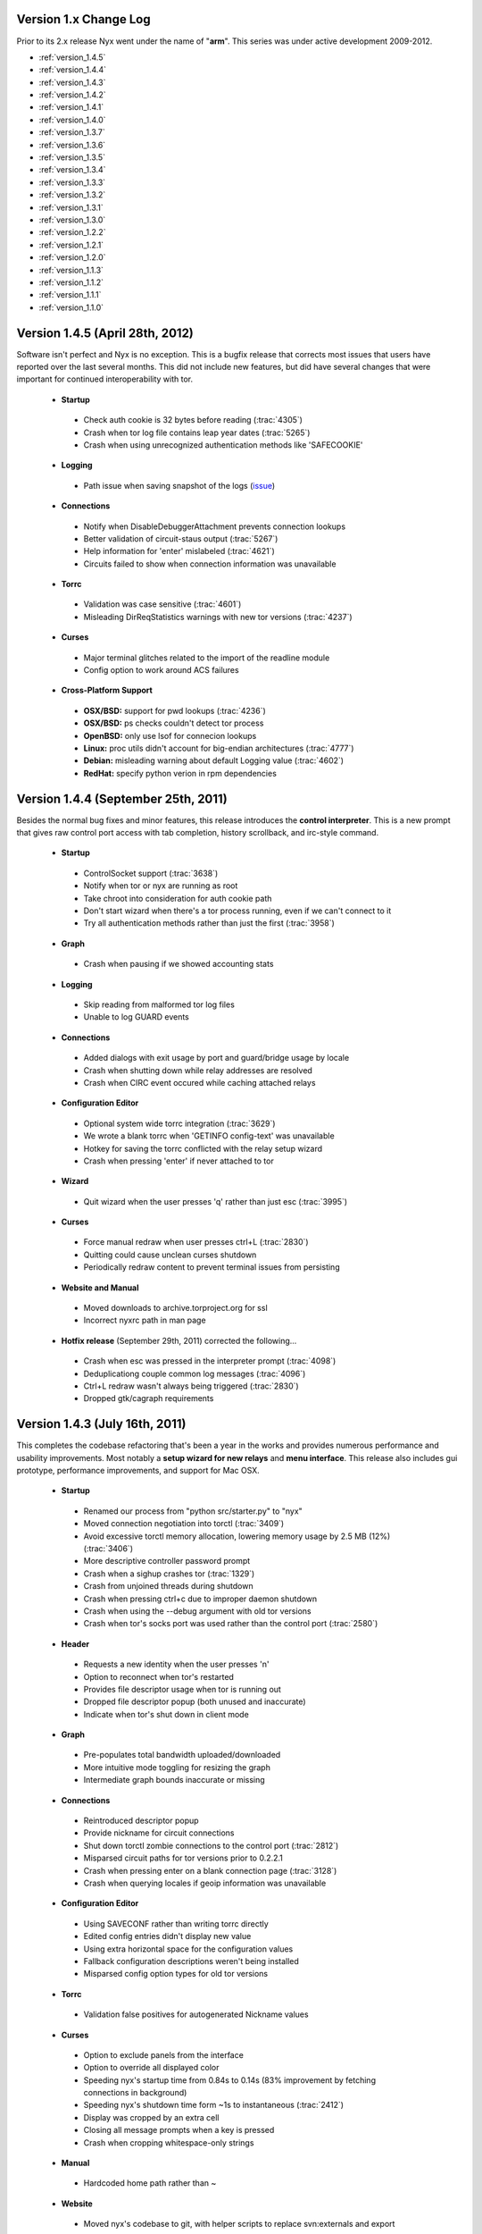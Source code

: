 Version 1.x Change Log
----------------------

Prior to its 2.x release Nyx went under the name of "**arm**". This series was
under active development 2009-2012.

* :ref:`version_1.4.5`
* :ref:`version_1.4.4`
* :ref:`version_1.4.3`
* :ref:`version_1.4.2`
* :ref:`version_1.4.1`
* :ref:`version_1.4.0`
* :ref:`version_1.3.7`
* :ref:`version_1.3.6`
* :ref:`version_1.3.5`
* :ref:`version_1.3.4`
* :ref:`version_1.3.3`
* :ref:`version_1.3.2`
* :ref:`version_1.3.1`
* :ref:`version_1.3.0`
* :ref:`version_1.2.2`
* :ref:`version_1.2.1`
* :ref:`version_1.2.0`
* :ref:`version_1.1.3`
* :ref:`version_1.1.2`
* :ref:`version_1.1.1`
* :ref:`version_1.1.0`

.. _version_1.4.5:

Version 1.4.5 (April 28th, 2012)
--------------------------------

Software isn't perfect and Nyx is no exception. This is a bugfix release that
corrects most issues that users have reported over the last several months.
This did not include new features, but did have several changes that were
important for continued interoperability with tor.

 * **Startup**

  * Check auth cookie is 32 bytes before reading (:trac:`4305`)
  * Crash when tor log file contains leap year dates (:trac:`5265`)
  * Crash when using unrecognized authentication methods like 'SAFECOOKIE'

 * **Logging**

  * Path issue when saving snapshot of the logs (`issue <http://bugs.debian.org/cgi-bin/bugreport.cgi?bug=646080>`_)

 * **Connections**

  * Notify when DisableDebuggerAttachment prevents connection lookups
  * Better validation of circuit-staus output (:trac:`5267`)
  * Help information for 'enter' mislabeled (:trac:`4621`)
  * Circuits failed to show when connection information was unavailable

 * **Torrc**

  * Validation was case sensitive (:trac:`4601`)
  * Misleading DirReqStatistics warnings with new tor versions (:trac:`4237`)

 * **Curses**

  * Major terminal glitches related to the import of the readline module
  * Config option to work around ACS failures

 * **Cross-Platform Support**

  * **OSX/BSD:** support for pwd lookups (:trac:`4236`)
  * **OSX/BSD:** ps checks couldn't detect tor process
  * **OpenBSD:** only use lsof for connecion lookups
  * **Linux:** proc utils didn't account for big-endian architectures (:trac:`4777`)
  * **Debian:** misleading warning about default Logging value (:trac:`4602`)
  * **RedHat:** specify python verion in rpm dependencies

.. _version_1.4.4:

Version 1.4.4 (September 25th, 2011)
------------------------------------

Besides the normal bug fixes and minor features, this release introduces the
**control interpreter**. This is a new prompt that gives raw control port
access with tab completion, history scrollback, and irc-style command.

 * **Startup**

  * ControlSocket support (:trac:`3638`)
  * Notify when tor or nyx are running as root
  * Take chroot into consideration for auth cookie path
  * Don't start wizard when there's a tor process running, even if we can't connect to it
  * Try all authentication methods rather than just the first (:trac:`3958`)

 * **Graph**

  * Crash when pausing if we showed accounting stats

 * **Logging**

  * Skip reading from malformed tor log files
  * Unable to log GUARD events

 * **Connections**

  * Added dialogs with exit usage by port and guard/bridge usage by locale
  * Crash when shutting down while relay addresses are resolved
  * Crash when CIRC event occured while caching attached relays

 * **Configuration Editor**

  * Optional system wide torrc integration (:trac:`3629`)
  * We wrote a blank torrc when 'GETINFO config-text' was unavailable
  * Hotkey for saving the torrc conflicted with the relay setup wizard
  * Crash when pressing 'enter' if never attached to tor

 * **Wizard**

  * Quit wizard when the user presses 'q' rather than just esc (:trac:`3995`)

 * **Curses**

  * Force manual redraw when user presses ctrl+L (:trac:`2830`)
  * Quitting could cause unclean curses shutdown
  * Periodically redraw content to prevent terminal issues from persisting

 * **Website and Manual**

  * Moved downloads to archive.torproject.org for ssl
  * Incorrect nyxrc path in man page

 * **Hotfix release** (September 29th, 2011) corrected the following...

  * Crash when esc was pressed in the interpreter prompt (:trac:`4098`)
  * Deduplicationg couple common log messages (:trac:`4096`)
  * Ctrl+L redraw wasn't always being triggered (:trac:`2830`)
  * Dropped gtk/cagraph requirements

.. _version_1.4.3:

Version 1.4.3 (July 16th, 2011)
-------------------------------

This completes the codebase refactoring that's been a year in the works and
provides numerous performance and usability improvements. Most notably a
**setup wizard for new relays** and **menu interface**. This release also
includes gui prototype, performance improvements, and support for Mac OSX.

 * **Startup**

  * Renamed our process from "python src/starter.py" to "nyx"
  * Moved connection negotiation into torctl (:trac:`3409`)
  * Avoid excessive torctl memory allocation, lowering memory usage by 2.5 MB (12%) (:trac:`3406`)
  * More descriptive controller password prompt
  * Crash when a sighup crashes tor (:trac:`1329`)
  * Crash from unjoined threads during shutdown
  * Crash when pressing ctrl+c due to improper daemon shutdown
  * Crash when using the --debug argument with old tor versions
  * Crash when tor's socks port was used rather than the control port (:trac:`2580`)

 * **Header**

  * Requests a new identity when the user presses 'n'
  * Option to reconnect when tor's restarted
  * Provides file descriptor usage when tor is running out
  * Dropped file descriptor popup (both unused and inaccurate)
  * Indicate when tor's shut down in client mode

 * **Graph**

  * Pre-populates total bandwidth uploaded/downloaded
  * More intuitive mode toggling for resizing the graph
  * Intermediate graph bounds inaccurate or missing

 * **Connections**

  * Reintroduced descriptor popup
  * Provide nickname for circuit connections
  * Shut down torctl zombie connections to the control port (:trac:`2812`)
  * Misparsed circuit paths for tor versions prior to 0.2.2.1
  * Crash when pressing enter on a blank connection page (:trac:`3128`)
  * Crash when querying locales if geoip information was unavailable

 * **Configuration Editor**

  * Using SAVECONF rather than writing torrc directly
  * Edited config entries didn't display new value
  * Using extra horizontal space for the configuration values
  * Fallback configuration descriptions weren't being installed
  * Misparsed config option types for old tor versions

 * **Torrc**

  * Validation false positives for autogenerated Nickname values

 * **Curses**

  * Option to exclude panels from the interface
  * Option to override all displayed color
  * Speeding nyx's startup time from 0.84s to 0.14s (83% improvement by fetching connections in background)
  * Speeding nyx's shutdown time form ~1s to instantaneous (:trac:`2412`)
  * Display was cropped by an extra cell
  * Closing all message prompts when a key is pressed
  * Crash when cropping whitespace-only strings

 * **Manual**

  * Hardcoded home path rather than ~

 * **Website**

  * Moved nyx's codebase to git, with helper scripts to replace svn:externals and export

 * **Cross-Platform Support**

  * **OSX:** tor's pid couldn't be resolved, breaking much of nyx
  * **OSX:** only use lsof for connecion lookups

.. _version_1.4.2:

Version 1.4.2 (April 4th, 2011)
-------------------------------

This release re-implements the connection panel. Besides maintainability, this
includes several features like circuit paths, application connections, and
better type identification.

 * **Startup**

  * Faster startup by lazy loading 'address => fingerprint' mappings
  * Dropped warning suggesting users set FetchUselessDescriptors
  * Failed connection attempts caused zombie connections (:trac:`2812`)
  * nyxrc option 'startup.dataDirectory' didn't work
  * Crash when using python 2.5 due to missing bin built-in
  * Crash when family entries have a trailing comma (:trac:`2414`)
  * Crash from uncaught OSError when making directories failed
  * Crash joining with torctl thread during shutdown
  * Crash citing 'syshook' during shutdown

 * **Header**

  * Displayed wrong address if changed since first started (:trac:`2776`)

 * **Graph**

  * Dropping use of the state file for bandwidth totals due to having just a day's worth of data

 * **Connections**

  * Listing active circuits
  * Identifying connection applications (firefox, vidalia, etc)
  * Identifying common port usage for exit connections
  * Display 'local -> internal -> external' address when there's room
  * Address order inverted for SOCKS and CONTROL connections
  * Better identifying client and directory connections
  * Better disambiguating multiple relays with the same address
  * Better space utilization for a variety of screen sizes
  * Detail popup no longer freezes the rest of the display
  * Detail popup now uses the full screen width and is dynamically resizable
  * Take DirServer and AlternateDirAuthority into account to determine authorities
  * Didn't recognize 172.* address as a private IP range
  * Renamed the 'APPLICATION' type to 'SOCKS'
  * Crash due to unknown relay nicknames

 * **Configuration Editor**

  * Hiding infrequently used config options by default
  * Better caching, reducing CPU use when scrolling by 40%

 * **Torrc**

  * Validation requires 'GETINFO config-text' from Tor verison 0.2.2.7 (:trac:`2501`)
  * Line numbers for torrc issues were off by one
  * Allowed sorting by 'is default' attribute

 * **Manual**

  * Instructions for setting up authentication in the readme

 * **Cross-Platform Support**

  * **BSD:** broken resolver availability checks caused connections to not show up for several seconds

 * **Hotfix release** (April 4th, 2011) - crash when parsing multiple spaces in the HiddenServicePort
 * **Hotfix release** (April 6th, 2011) - installing missed new files
 * **Hotfix release** (April 13th, 2011) - crash when requesting our flags failed

.. _version_1.4.1:

Version 1.4.1 (January 7th, 2011)
---------------------------------

Platform specific enhancements including BSD compatibility and greatly improved
performance on Linux.

 * **Startup**

  * '--debug' argument for dumping debugging information
  * Centralizing nyx resources in ~/.nyx
  * Expanding relative authentication cookie paths
  * Startup forked rather than execed our process
  * Crash with invlid paths including spaces and dashes
  * Crash when text input fields shown with python 2.5

 * **Header**

  * Displaying nyx's cpu usage
  * Updating uptime each second
  * More accurate measurement of tor cpu usage

 * **Logging**

  * No date dividers when scrollbars not present

 * **Connections**

  * Labeling use of our socks port as client connections
  * Provide UDP connections to include DNS lookups
  * Some resolvers failed when pid was unavailable
  * Dropping locale for internal connections
  * Skipping internal -> external address translation for private addresses
  * Initially shown connections often lacked the pid
  * Connection resolution failed when tor ran under a different name
  * Crash when presenting an undefined nickname

 * **Configuration Editor**

  * Summary descriptions of config options
  * Fallback manual information when tor's man page is unavailable
  * Crash when querying hidden service parameters

 * **Torrc**

  * Reloading torrc contents when there's a sighup
  * Validation false positives when GETCONF response has spaces

 * **Cross-Platform Support**

  * **Linux:** retrieving process information directly from proc, dramatically improving performance
  * **BSD:** pid resolution via pgrep and sockstat
  * **BSD:** connection resolution via sockstat, procstat, and lsof
  * **BSD:** auto-detecting path prefixes for FreeBSD jails

 * **Hotfix release** (January 11th, 2011) corrected the following...

  * Including platform, python version, and nyx/tor configurations in debug dumps
  * Crash when initial ps lookup fails

 * **Hotfix release** (January 12th, 2011) - properly parse ps results with decimal seconds
 * **Hotfix release** (January 15th, 2011) - adding --docPath argument to help Gentoo ebuilds (`issue <https://bugs.gentoo.org/349792>`_)

.. _version_1.4.0:

Version 1.4.0 (November 27th, 2010)
-----------------------------------

**New page to manage tor's configuration**, along with several revisions in
preparation for being included in Debian.

 * **Startup**

  * Moved installation location to /usr/share/nyx
  * Replaced deb/rpm build resources with helper scripts
  * Removing autogenerated egg file from deb build
  * Including dh_pysupport flag to recognize private python module
  * Dropping references to the controller password after startup
  * Continued running in a broken state after ctrl+c due to non-daemon threads

 * **Logging**

  * Added scrollbar and scrolling by displayed content rather than line numbers
  * Disabling deduplications for long logs to avoid freezing interface
  * Crash when displaying empty torrc contents

 * **Torrc**

  * Validation notice when tor's present configuration doesn't match the torrc
  * Validation notice when torrc entry matches its default value
  * Validation didn't recognize 'second' and 'byte' arguments
  * Parsing multiline torrc entries supported in tor 0.2.2.17
  * Buggy scrolling when comments were stripped

 * **Curses**

  * Popups more resilient to the interface being resized
  * Using curses.textpad to add support in text fields for arrow keys, emacs keybindings, etc
  * Rounding error determining our scrollbar size

 * **Manual**

  * Incorrect man path for the sample nyxrc

 * **Hotfix release** (November 30th, 2010) - installer crashed creating temporary directory for compressed man page

.. _version_1.3.7:

Version 1.3.7 (October 6th, 2010)
---------------------------------

Expanded log panel, installer, and deb/rpm builds.

 * **Startup**

  * Installation and removal scripts
  * Configurable path prefix for chroot jails
  * Using PidFile to get the pid if available
  * Dump stacktrace to /tmp when exceptions are raised while redrawing
  * Crash if ORPort left unset

 * **Header**

  * Caching for static GETINFO parameter
  * Drop irrelevant information when not running as a relay

 * **Graph**

  * Incremental y-axis measurements
  * Option for graph resizing
  * Measuring transfer rates in bits by default
  * Use update interval that matches tor's state file when prepopulating
  * Skip bandwidth prepopulation if not running as a relay
  * Properly update bandwidth stats during sighup
  * Race condition between heartbeat and first BW event
  * Crash when displayed in especially wide screens

 * **Logging**

  * Dividers for the date, bordering events from the same day
  * Deduplicating log entries
  * Option to clear the event log
  * Option for saving logged events, either as a snapshot or persistently
  * Support cropping events based on time
  * Redrawing with each event when at debug runlevel caused high cpu usage
  * Notice if tor supports event types that nyx doesn't
  * Better consolidation of identical runlevel labels
  * Performance improvements for log preopulation, caching, etc
  * Merging tor and nyx events by timestamp when prepopulating
  * Regex filtering broken for multiline log entries
  * Drop brackets if no events are being logged

 * **Connections**

  * Disabling DNS resolution to prevent leaking information to our resolvers
  * Failed to handle family entries identified by nickname

 * **Torrc**

  * Failed to parse torrc files with tabs
  * Remapping torrc aliases so GETCONF calls don't fail
  * Checking torrc logging types was case sensitive
  * Crash when ExitPolicy was undefined

 * **Curses**

  * Jumping to start/end of scrolling area when pressing home or end
  * Refreshing after popups to make the interface more responsive

 * **Manual**

  * Created man page

 * **Cross-Platform Support**

  * **Linux:** scripts and resources for making debs and rpms
  * **Debian:** change debian arch from any to all

 * **Hotfix release** (October 7th, 2010) - crash with TypeError in the graph panel

.. _version_1.3.6:

Version 1.3.6 (June 7th, 2010)
------------------------------

Performance improvements and a few nice features. This improves the refresh
rate (coinciding with a drop of cpu usage) from 30ms to 4ms, an 87%
improvement.

 * **Startup**

  * Faster quitting by no longer waiting on sleeping threads
  * Caching commonly fetched relay information (fingerprint, descriptor, etc)
  * Systems util to standardize usage, add caching, prevent stdout leakage, etc
  * Optionally fetch settings from a nyxrc file
  * Wrapper for TorCtl providing singleton accessor and better API
  * Drop support for the '-p' argument for security reasons
  * Crash if torctl reports TorCtlClosed before the first refresh

 * **Header**

  * Support reattaching when tor's stopped then restarted
  * Notify when tor's disconnected
  * Better handling of tiny displays
  * Better caching and background updating

 * **Graph**

  * Prepopulate bandwidth information from stat file when available
  * Provide observed and measured bandwidth stats
  * Option to restrict graph bounds to local minima and maxima
  * Account for MaxAdvertisedBandwidth in the effective bandwidth rate
  * Better caching and reduced redraw rate

 * **Connections**

  * Suspend connection resolution when tor's stopped
  * Don't initialize while in blind mode
  * ss resolution didn't specifying use of numeric ports
  * Issue defaulting connection resolver to one we predetermined to be available
  * Crash when trying to resolve addresses without network connectivity
  * Crash due to unjoined connection resolution thread when quitting

.. _version_1.3.5:

Version 1.3.5 (April 8th, 2010)
-------------------------------

Handful of small fixes amid codebase refactoring.

 * **Startup**

  * Issue resets via RELOAD signal rather than SIGHUP
  * Crash due to unexpected None values when calling GETCONF

 * **Logging**

  * Panel sometimes drew itself before properly positioned while starting up

 * **Connections**

  * Added lsof and ss connection resolvers
  * Option for selecting mode of resolution
  * Reduce connection resolution rate if calls are burdensome
  * Optional dns resolution via socket module (disabled by default due to worse performance)

 * **Curses**

  * Crash when use_default_colors() fails
  * Help keys weren't consistently bolded

.. _version_1.3.4:

Version 1.3.4 (March 7th, 2010)
-------------------------------

Bugfix bundle for a handful of issues.

 * **Startup**

  * Crash when user pressed ctrl+c due to uncaught KeyboardInterrupt

 * **Header**

  * Multi-line exit policies weren't interpreted correctly

 * **Connections**

  * Crash when consensus couldn't be retrieved

 * **Torrc**

  * Display bug when stripping comments if torrc is longer than the screen
  * Stripping didn't include inline comments
  * Validation failed for some CSV values like ExitPolicy

 * **Cross-Platform Support**

  * **Debian:** file descriptor limit estimation incorrect

 * **Hotfix release** (March 9th, 2010) - crash while starting up processing family connections
 * **Hotfix release** (April 7th, 2010) - sensitive data not scrubbed for inbound connections

.. _version_1.3.3:

Version 1.3.3 (February 27th, 2010)
-----------------------------------

Handful of issues brought up on irc, most notably scrubbing the interface of
sensitive information.

 * **Startup**

  * Checking for curses built-ins before starting up

 * **Graph**

  * Added precision for bandwidth cap and burst
  * Not resized properly during a sighup

 * **Connections**

  * Scrubbing sensitive client/exit information to address privacy concerns
  * Showing external address rather than local nat

 * **Manual**

  * Providing file descriptions in the README
  * Crash due to missing sockset and torctl imports

.. _version_1.3.2:

Version 1.3.2 (February 14th, 2010)
-----------------------------------

Small bugfix bundle.

 * **Header**

  * Couple system commands weren't suppressing stderr
  * Didn't account for ORListenAddress in the address we displayed

 * **Graph**

  * Mishandling DST for accounting's 'Time to reset'

 * **Manual**

  * Include copy of the GPL

 * **Curses**

  * Crash when too small for scrollbars to be drawn

.. _version_1.3.1:

Version 1.3.1 (February 7th, 2010)
----------------------------------

Small bugfix bundle, mostly focused on improving initialization.

 * **Startup**

  * Use PROTOCOLINFO to autodetect supported authentication and cookie location
  * Added the '--blind' argument to prevent connection lookups
  * Added the '--event' argument to select events to log by character flags

 * **Logging**

  * Condense event labels for runlevel ranges

.. _version_1.3.0:

Version 1.3.0 (November 29th, 2009)
-----------------------------------

Small bugfix bundle.

 * **Startup**

  * Commands can be invoked directly from the help popup
  * Suppress torctl startup issues from going to stdout

 * **Header**

  * Truncating version if too long
  * Error messaging when file descriptor dialog fails

 * **Connections**

  * Offset glitch when scrollbar is visible
  * Drop family entries if control port connection is closed

.. _version_1.2.2:

Version 1.2.2 (November 8th, 2009)
----------------------------------

Small bugfix bundle before starting a new job.

 * **Header**

  * File descriptor popup providing stats and a scrollable listing
  * Crash when cleaning up hostname cache

 * **Connections**

  * Include family relays in the connection listing
  * Stretching connection lines to fill the full screen

 * **Torrc**

  * Warning if torrc fails to load
  * Validation usually weren't detecting duplicates

.. _version_1.2.1:

Version 1.2.1 (October 21st, 2009)
----------------------------------

Torrc validation, improved event logging, and more.

 * **Startup**

  * Crash due to improperly closing torctl when quitting
  * Crash due to uncaught TorCtlClosed exceptions

 * **Header**

  * Notice when control port is closed
  * Progress bar when resolving a batch of hostnames
  * Information left inaccurate after sighup

 * **Connections**

  * Incorrect connection counts when paused
  * Noisy netstat and geoip failures when tor quit
  * Sorting broken when unpaused

 * **Torrc**

  * Verify that the torrc matches tor's actual state
  * Check for torrc entries that are irrelevant due to being duplicates

 * **Logging**

  * Support logging nyx and torctl events
  * Only prepopulate events from this tor instance
  * Limit number of prepopulated entries to prevent long startup time

.. _version_1.2.0:

Version 1.2.0 (October 16th, 2009)
----------------------------------

Small bugfix bundle.

 * **Startup**

  * Ask for confirmation when quitting

 * **Logging**

  * Prepopulation using tor's log file
  * Support multi-line log messages

 * **Connections**

  * Connection times became inaccurate when paused or not visible
  * Crash due to connection cache when paused

.. _version_1.1.3:

Version 1.1.3 (September 28th, 2009)
------------------------------------

Small bugfix bundle.

 * **Startup**

  * Fall back to ps to determine tor's pid

 * **Connections**

  * Query connections in the background rather than as part of rendering

 * **Torrc**

  * Expand relative torrc paths

.. _version_1.1.2:

Version 1.1.2 (September 27th, 2009)
------------------------------------

Small bugfix bundle.

 * **Graph**

  * Reloading static information after SIGHUP

 * **Manual**

  * Added a changelog

 * **Cross-Platform Support**

  * **OSX/BSD:** crash when system calls failed

.. _version_1.1.1:

Version 1.1.1 (September 23rd, 2009)
------------------------------------

Small bugfix bundle.

 * **Startup**

  * Notify if python version is incompatible
  * Added the '--version' argument to help with bug reports

 * **Graph**

  * Didn't account for RelayBandwidthRate/Burst in effective bandwidth

 * **Connections**

  * Provide additional connection information when room's available
  * Identifying directory connections
  * Preserving old listing when netstat fails

.. _version_1.1.0:

Version 1.1.0 (September 6th, 2009)
-----------------------------------

Initial release of Nyx.

